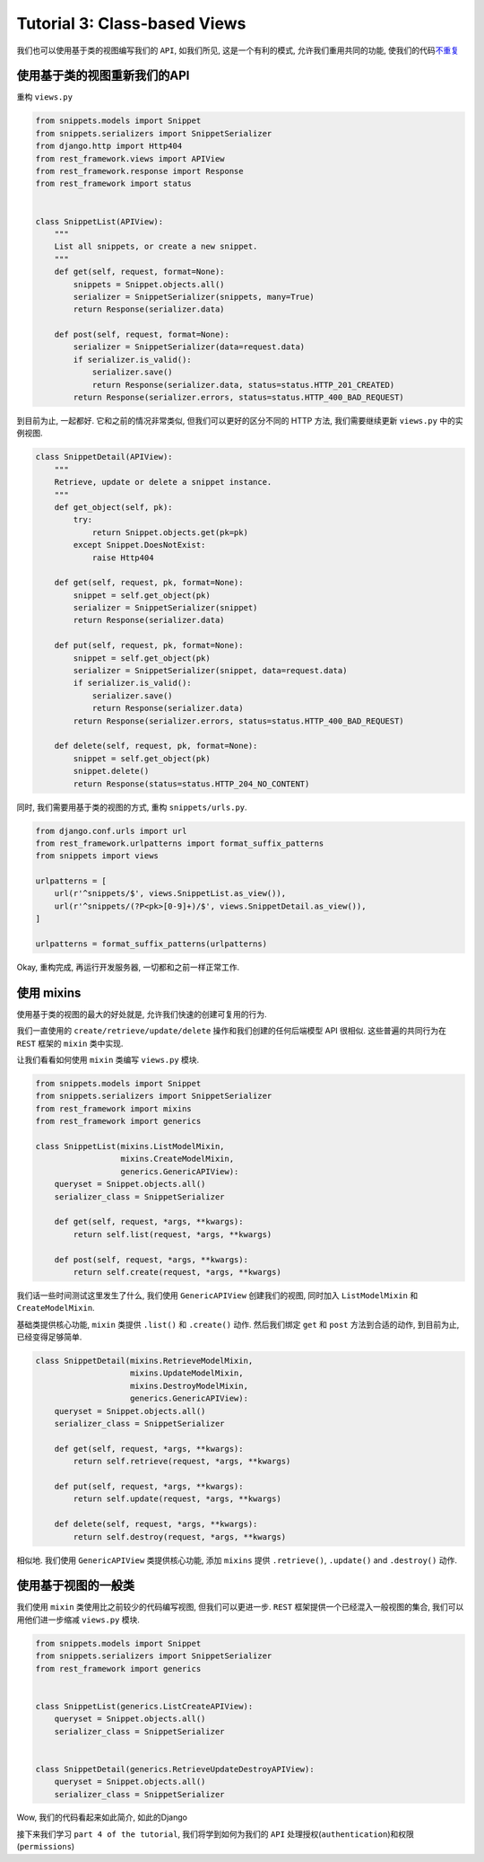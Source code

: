 Tutorial 3: Class-based Views
=============================

我们也可以使用基于类的视图编写我们的 ``API``, 如我们所见,
这是一个有利的模式, 允许我们重用共同的功能,
使我们的代码\ `不重复 <https://en.wikipedia.org/wiki/Don't_repeat_yourself>`__

使用基于类的视图重新我们的API
-----------------------------

重构 ``views.py``

.. code:: python

    from snippets.models import Snippet
    from snippets.serializers import SnippetSerializer
    from django.http import Http404
    from rest_framework.views import APIView
    from rest_framework.response import Response
    from rest_framework import status


    class SnippetList(APIView):
        """
        List all snippets, or create a new snippet.
        """
        def get(self, request, format=None):
            snippets = Snippet.objects.all()
            serializer = SnippetSerializer(snippets, many=True)
            return Response(serializer.data)

        def post(self, request, format=None):
            serializer = SnippetSerializer(data=request.data)
            if serializer.is_valid():
                serializer.save()
                return Response(serializer.data, status=status.HTTP_201_CREATED)
            return Response(serializer.errors, status=status.HTTP_400_BAD_REQUEST)

到目前为止, 一起都好. 它和之前的情况非常类似, 但我们可以更好的区分不同的
HTTP 方法, 我们需要继续更新 ``views.py`` 中的实例视图.

.. code:: python

    class SnippetDetail(APIView):
        """
        Retrieve, update or delete a snippet instance.
        """
        def get_object(self, pk):
            try:
                return Snippet.objects.get(pk=pk)
            except Snippet.DoesNotExist:
                raise Http404

        def get(self, request, pk, format=None):
            snippet = self.get_object(pk)
            serializer = SnippetSerializer(snippet)
            return Response(serializer.data)

        def put(self, request, pk, format=None):
            snippet = self.get_object(pk)
            serializer = SnippetSerializer(snippet, data=request.data)
            if serializer.is_valid():
                serializer.save()
                return Response(serializer.data)
            return Response(serializer.errors, status=status.HTTP_400_BAD_REQUEST)

        def delete(self, request, pk, format=None):
            snippet = self.get_object(pk)
            snippet.delete()
            return Response(status=status.HTTP_204_NO_CONTENT)

同时, 我们需要用基于类的视图的方式, 重构 ``snippets/urls.py``.

.. code:: python

    from django.conf.urls import url
    from rest_framework.urlpatterns import format_suffix_patterns
    from snippets import views

    urlpatterns = [
        url(r'^snippets/$', views.SnippetList.as_view()),
        url(r'^snippets/(?P<pk>[0-9]+)/$', views.SnippetDetail.as_view()),
    ]

    urlpatterns = format_suffix_patterns(urlpatterns)

Okay, 重构完成, 再运行开发服务器, 一切都和之前一样正常工作.

使用 mixins
-----------

使用基于类的视图的最大的好处就是, 允许我们快速的创建可复用的行为.

我们一直使用的 ``create/retrieve/update/delete``
操作和我们创建的任何后端模型 API 很相似. 这些普遍的共同行为在 ``REST``
框架的 ``mixin`` 类中实现.

让我们看看如何使用 ``mixin`` 类编写 ``views.py`` 模块.

.. code:: python

    from snippets.models import Snippet
    from snippets.serializers import SnippetSerializer
    from rest_framework import mixins
    from rest_framework import generics

    class SnippetList(mixins.ListModelMixin,
                      mixins.CreateModelMixin,
                      generics.GenericAPIView):
        queryset = Snippet.objects.all()
        serializer_class = SnippetSerializer

        def get(self, request, *args, **kwargs):
            return self.list(request, *args, **kwargs)

        def post(self, request, *args, **kwargs):
            return self.create(request, *args, **kwargs)

我们话一些时间测试这里发生了什么, 我们使用 ``GenericAPIView``
创建我们的视图, 同时加入 ``ListModelMixin`` 和 ``CreateModelMixin``.

基础类提供核心功能, ``mixin`` 类提供 ``.list()`` 和 ``.create()`` 动作.
然后我们绑定 ``get`` 和 ``post`` 方法到合适的动作, 到目前为止,
已经变得足够简单.

.. code:: python

    class SnippetDetail(mixins.RetrieveModelMixin,
                        mixins.UpdateModelMixin,
                        mixins.DestroyModelMixin,
                        generics.GenericAPIView):
        queryset = Snippet.objects.all()
        serializer_class = SnippetSerializer

        def get(self, request, *args, **kwargs):
            return self.retrieve(request, *args, **kwargs)

        def put(self, request, *args, **kwargs):
            return self.update(request, *args, **kwargs)

        def delete(self, request, *args, **kwargs):
            return self.destroy(request, *args, **kwargs)

相似地. 我们使用 ``GenericAPIView`` 类提供核心功能, 添加 ``mixins`` 提供
``.retrieve()``, ``.update()`` and ``.destroy()`` 动作.

使用基于视图的一般类
--------------------

我们使用 ``mixin`` 类使用比之前较少的代码编写视图, 但我们可以更进一步.
``REST`` 框架提供一个已经混入一般视图的集合, 我们可以用他们进一步缩减
``views.py`` 模块.

.. code:: python

    from snippets.models import Snippet
    from snippets.serializers import SnippetSerializer
    from rest_framework import generics


    class SnippetList(generics.ListCreateAPIView):
        queryset = Snippet.objects.all()
        serializer_class = SnippetSerializer


    class SnippetDetail(generics.RetrieveUpdateDestroyAPIView):
        queryset = Snippet.objects.all()
        serializer_class = SnippetSerializer

Wow, 我们的代码看起来如此简介, 如此的Django

接下来我们学习 ``part 4 of the tutorial``, 我们将学到如何为我们的
``API`` 处理授权(\ ``authentication``)和权限(\ ``permissions``)
